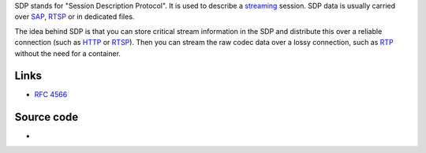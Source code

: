 .. raw:: mediawiki

   {{Protocol|SDP}}

SDP stands for "Session Description Protocol". It is used to describe a `streaming <stream>`__ session. SDP data is usually carried over `SAP <SAP>`__, `RTSP <RTSP>`__ or in dedicated files.

The idea behind SDP is that you can store critical stream information in the SDP and distribute this over a reliable connection (such as `HTTP <HTTP>`__ or `RTSP <RTSP>`__). Then you can stream the raw codec data over a lossy connection, such as `RTP <RTP>`__ without the need for a container.

Links
-----

-  `RFC 4566 <https://tools.ietf.org/html/rfc4566>`__

Source code
-----------

-  

   .. raw:: mediawiki

      {{VLCSourceFile|modules/access/sdp.c}}
